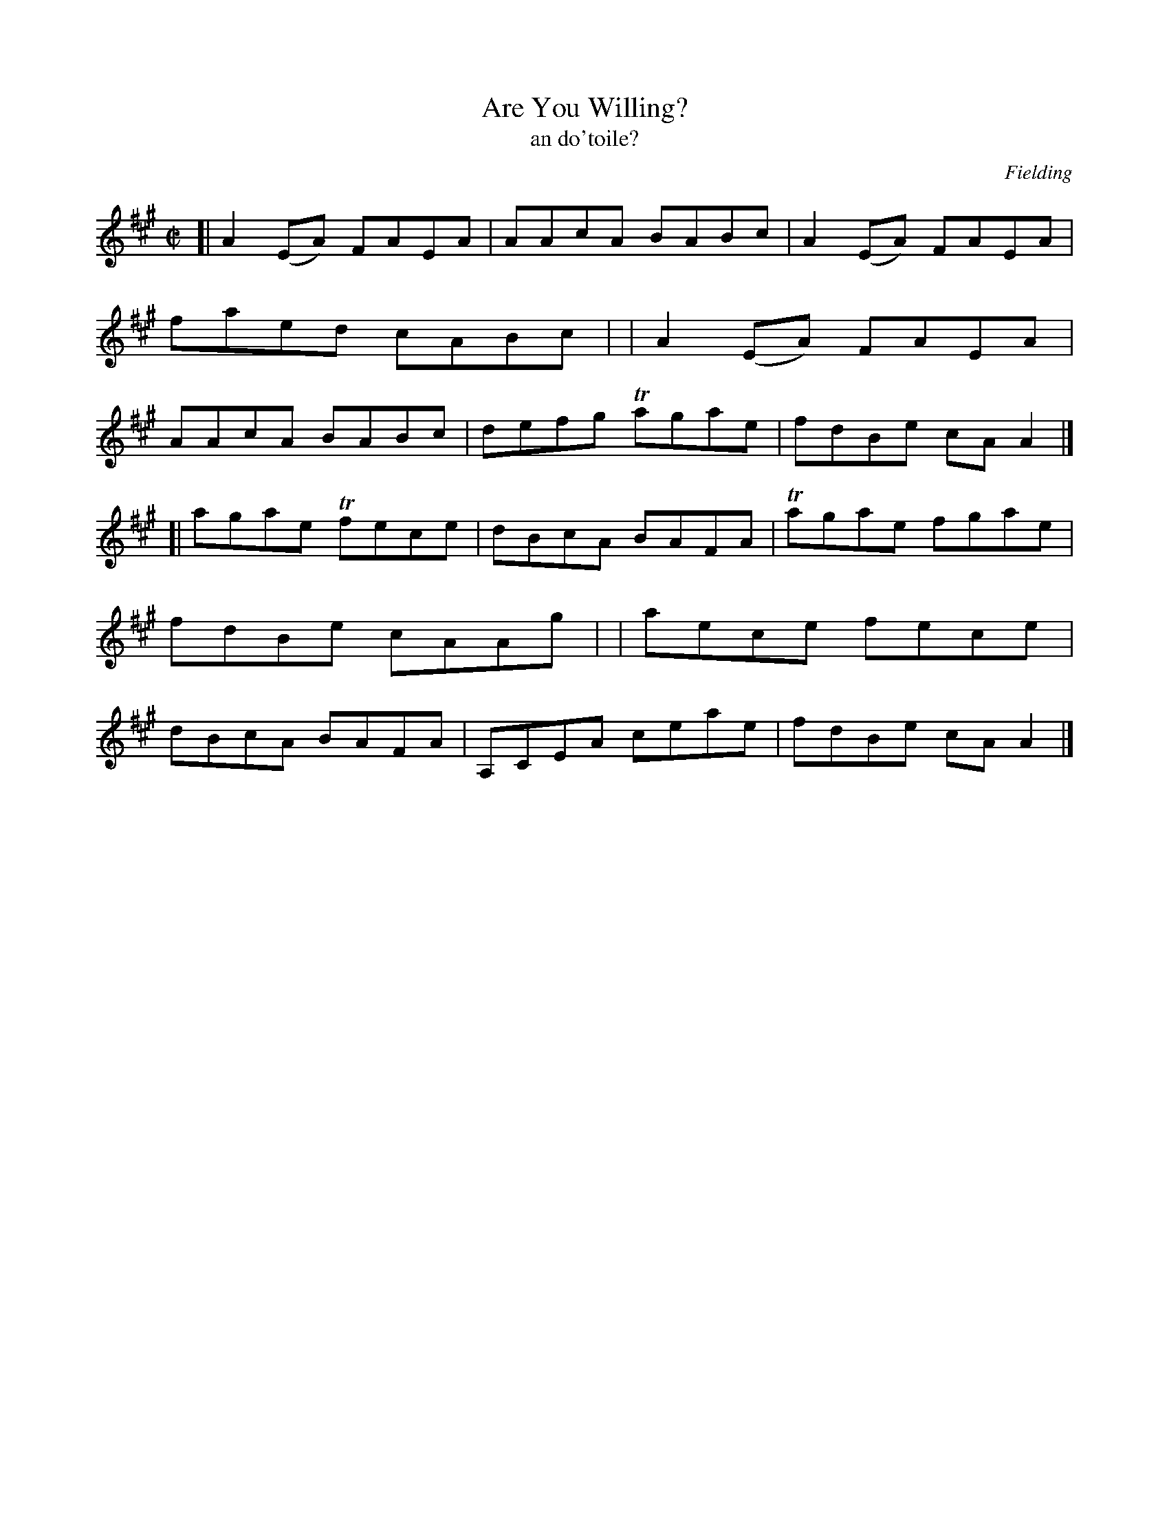 X: 1494
T: Are You Willing?
T: an do'toile?
%S: s:2 b:16(8+8)
R: reel
B: O'Neill "Music of Ireland" 1850 #1494
O: Fielding
Z: transcribed by John B. Walsh, 8/22/96
M: C|
L: 1/8
K: A
[| A2(EA) FAEA | AAcA BABc | A2(EA) FAEA | faed cABc |\
|  A2(EA) FAEA | AAcA BABc | defg  Tagae | fdBe cAA2 |]
[| agae  Tfece | dBcA BAFA | Tagae  fgae | fdBe cAAg |\
|  aece   fece | dBcA BAFA | A,CEA  ceae | fdBe cAA2 |]
